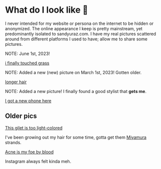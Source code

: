 #+date: 93; 12022 H.E.
* What do I look like 🤳

I never intended for my website or persona on the internet to be hidden or
anonymized. The online appearance I keep is pretty mainstream, yet predominantly
isolated to sandyuraz.com. I have my real pictures scattered around from
different platforms I used to have; allow me to share some pictures.

NOTE: June 1st, 2023!

#+attr_darkness: image
#+html_tags: style="width:var(--in-text-media-width)";
[[/yokohama/blogs/looks/me/noise.jpeg][i finally touched grass]]

NOTE: Added a new (new) picture on March 1st, 2023! Gotten older.

#+attr_darkness: image
#+html_tags: style="width:var(--in-text-media-width)";
[[/yokohama/blogs/looks/me/sandy.jpeg][longer hair]]

NOTE: Added a new picture! I finally found a good stylist that *gets me*.

#+attr_darkness: image
#+html_tags: style="width:var(--in-text-media-width)";
[[/yokohama/blogs/looks/newphone.webp][I got a new phone here]]

** Older pics

#+attr_darkness: image
#+html_tags: style="width:var(--in-text-media-width)";
[[/yokohama/blogs/looks/gilet.webp][This gilet is too light-colored]]

I've been growing out my hair for some time, gotta get them [[https://sandyuraz.com/anime/horimiya/][Miyamura]] strands.

#+attr_darkness: image
#+html_tags: style="width:var(--in-text-media-width)";
[[/yokohama/blogs/looks/tie.webp][Acne is my foe by blood]]

Instagram always felt kinda meh.
